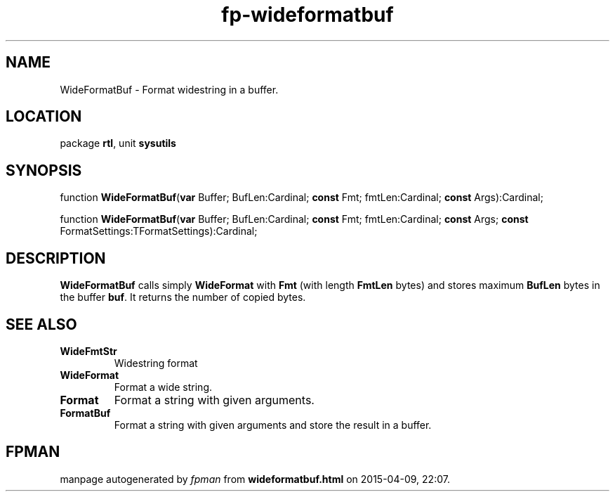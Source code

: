 .\" file autogenerated by fpman
.TH "fp-wideformatbuf" 3 "2014-03-14" "fpman" "Free Pascal Programmer's Manual"
.SH NAME
WideFormatBuf - Format widestring in a buffer.
.SH LOCATION
package \fBrtl\fR, unit \fBsysutils\fR
.SH SYNOPSIS
function \fBWideFormatBuf\fR(\fBvar\fR Buffer; BufLen:Cardinal; \fBconst\fR Fmt; fmtLen:Cardinal; \fBconst\fR Args):Cardinal;

function \fBWideFormatBuf\fR(\fBvar\fR Buffer; BufLen:Cardinal; \fBconst\fR Fmt; fmtLen:Cardinal; \fBconst\fR Args; \fBconst\fR FormatSettings:TFormatSettings):Cardinal;
.SH DESCRIPTION
\fBWideFormatBuf\fR calls simply \fBWideFormat\fR with \fBFmt\fR (with length \fBFmtLen\fR bytes) and stores maximum \fBBufLen\fR bytes in the buffer \fBbuf\fR. It returns the number of copied bytes.


.SH SEE ALSO
.TP
.B WideFmtStr
Widestring format
.TP
.B WideFormat
Format a wide string.
.TP
.B Format
Format a string with given arguments.
.TP
.B FormatBuf
Format a string with given arguments and store the result in a buffer.

.SH FPMAN
manpage autogenerated by \fIfpman\fR from \fBwideformatbuf.html\fR on 2015-04-09, 22:07.

